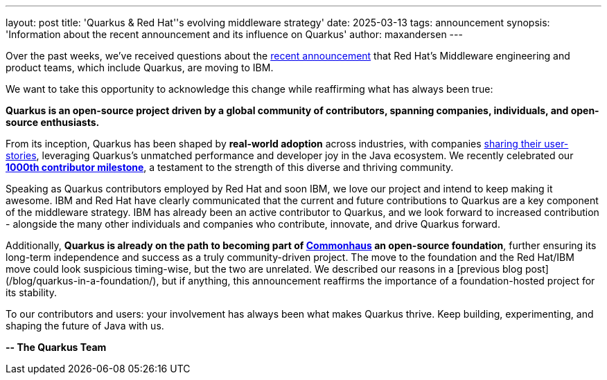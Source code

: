 ---
layout: post
title: 'Quarkus & Red Hat''s evolving middleware strategy'
date: 2025-03-13
tags: announcement
synopsis: 'Information about the recent announcement and its influence on Quarkus'
author: maxandersen
---

Over the past weeks, we've received questions about the https://www.redhat.com/en/blog/evolving-our-middleware-strategy[recent announcement] that Red Hat's Middleware engineering and product teams, which include Quarkus, are moving to IBM.

We want to take this opportunity to acknowledge this change while reaffirming what has always been true:

*Quarkus is an open-source project driven by a global community of contributors, spanning companies, individuals, and open-source enthusiasts.*

From its inception, Quarkus has been shaped by *real-world adoption* across industries, with companies https://quarkus.io/userstories/[sharing their user-stories], leveraging Quarkus's unmatched performance and developer joy in the Java ecosystem. We recently celebrated our https://quarkus.io/1000contributors/[*1000th contributor milestone*], a testament to the strength of this diverse and thriving community.

Speaking as Quarkus contributors employed by Red Hat and soon IBM, we love our project and intend to keep making it awesome. IBM and Red Hat have clearly communicated that the current and future contributions to Quarkus are a key component of the middleware strategy. IBM has already been an active contributor to Quarkus, and we look forward to increased contribution - alongside the many other individuals and companies who contribute, innovate, and drive Quarkus forward.

Additionally, *Quarkus is already on the path to becoming part of https://www.commonhaus.org/[Commonhaus] an open-source foundation*, further ensuring its long-term independence and success as a truly community-driven project. The move to the foundation and the Red Hat/IBM move could look suspicious timing-wise, but the two are unrelated. We described our reasons in a [previous blog post](/blog/quarkus-in-a-foundation/), but if anything, this announcement reaffirms the importance of a foundation-hosted project for its stability. 

To our contributors and users: your involvement has always been what makes Quarkus thrive. Keep building, experimenting, and shaping the future of Java with us.

*-- The Quarkus Team*
